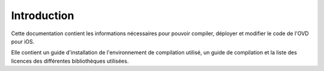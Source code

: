 Introduction
============

Cette documentation contient les informations nécessaires pour pouvoir compiler,
déployer et modifier le code de l'OVD pour iOS.

Elle contient un guide d'installation de l'environnement de compilation utilisé,
un guide de compilation et la liste des licences des différentes bibliothèques
utilisées.



